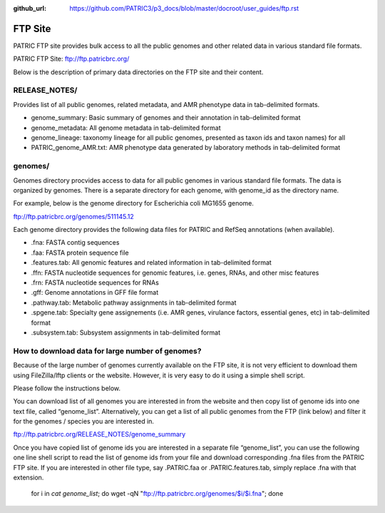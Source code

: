 :github_url: https://github.com/PATRIC3/p3_docs/blob/master/docroot/user_guides/ftp.rst

=========
FTP Site
=========

PATRIC FTP site provides bulk access to all the public genomes and other related data in 
various standard file formats. 

PATRIC FTP Site: `ftp://ftp.patricbrc.org/ <ftp://ftp.patricbrc.org/>`_

Below is the description of primary data directories on the FTP site and their content. 

RELEASE_NOTES/
--------------

Provides list of all public genomes, related metadata, and AMR phenotype data in tab-delimited formats. 

- genome_summary: Basic summary of genomes and their annotation in tab-delimited format
- genome_metadata: All genome metadata in tab-delimited format
- genome_lineage: taxonomy lineage for all public genomes, presented as taxon ids and taxon names) for all

- PATRIC_genome_AMR.txt: AMR phenotype data generated by laboratory methods in tab-delimited format 

genomes/
--------

Genomes directory procvides access to data for all public genomes in various standard file formats. 
The data is organized by genomes. There is a separate directory for each genome, with genome_id 
as the directory name. 

For example, below is the genome directory for Escherichia coli MG1655 genome. 

ftp://ftp.patricbrc.org/genomes/511145.12

Each genome directory provides the following data files for PATRIC and RefSeq annotations (when available). 

- .fna: FASTA contig sequences
- .faa: FASTA protein sequence file
- .features.tab: All genomic features and related information in tab-delimited format
- .ffn: FASTA nucleotide sequences for genomic features, i.e. genes, RNAs, and other misc features
- .frn: FASTA nucleotide sequences for RNAs
- .gff: Genome annotations in GFF file format
- .pathway.tab: Metabolic pathway assignments in tab-delimited format
- .spgene.tab: Specialty gene assignements (i.e. AMR genes, virulance factors, essential genes, etc) in tab-delimited format
- .subsystem.tab: Subsystem assignments in tab-delimited format

How to download data for large number of genomes?
-------------------------------------------------

Because of the large number of genomes currently available on the FTP site, it is not very 
efficient to download them using FileZilla/lftp clients or the website. However, it is very easy 
to do it using a simple shell script. 

Please follow the instructions below.

You can download list of all genomes you are interested in from the website and then copy 
list of genome ids into one text file, called “genome_list”. Alternatively, you can get a list 
of all public genomes from the FTP (link below) and filter it for the genomes / species you 
are interested in. 

ftp://ftp.patricbrc.org/RELEASE_NOTES/genome_summary 

Once you have copied list of genome ids you are interested in a separate file “genome_list”, 
you can use the following one line shell script to read the list of genome ids from your file 
and download corresponding .fna files from the PATRIC FTP site. If you are interested in other 
file type, say .PATRIC.faa or .PATRIC.features.tab, simply replace .fna with that extension. 

  :: 

  for i in `cat genome_list`; do wget -qN "ftp://ftp.patricbrc.org/genomes/$i/$i.fna"; done
